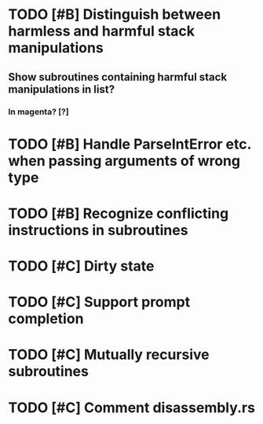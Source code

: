 * TODO [#B] Distinguish between harmless and harmful stack manipulations
** Show subroutines containing harmful stack manipulations in list?
*** In magenta? [?]
* TODO [#B] Handle ParseIntError etc. when passing arguments of wrong type
* TODO [#B] Recognize conflicting instructions in subroutines

* TODO [#C] Dirty state
* TODO [#C] Support prompt completion
* TODO [#C] Mutually recursive subroutines
* TODO [#C] Comment disassembly.rs
